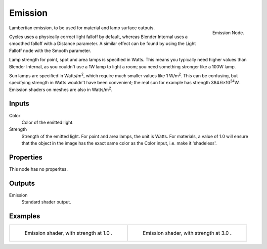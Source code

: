 
********
Emission
********

.. figure:: /images/cycles_nodes_shader_emission.png
   :align: right
   :width: 150px

   Emission Node.

Lambertian emission, to be used for material and lamp surface outputs.

Cycles uses a physically correct light falloff by default,
whereas Blender Internal uses a smoothed falloff with a Distance parameter.
A similar effect can be found by using the Light Falloff node with the Smooth parameter.

Lamp strength for point, spot and area lamps is specified in Watts.
This means you typically need higher values than Blender Internal,
as you couldn't use a 1W lamp to light a room; you need something stronger like a 100W lamp.

Sun lamps are specified in Watts/m\ :sup:`2`\, which require much smaller values like 1 W/m\ :sup:`2`\.
This can be confusing, but specifying strength in Watts wouldn't have been convenient;
the real sun for example has strength 384.6×10\ :sup:`24`\W.
Emission shaders on meshes are also in Watts/m\ :sup:`2`\.


Inputs
======

Color
   Color of the emitted light.
Strength
   Strength of the emitted light. For point and area lamps, the unit is Watts.
   For materials, a value of 1.0 will ensure that the object in the image has
   the exact same color as the Color input, i.e. make it 'shadeless'.


Properties
==========

This node has no properites.


Outputs
=======

Emission
   Standard shader output.


Examples
========

.. list-table::

   * - .. figure:: /images/cycles_nodes_shader_emission.jpg

         Emission shader, with strength at 1.0 .

     - .. figure:: /images/cycles_nodes_shader_emission_bright.jpg

         Emission shader, with strength at 3.0 .
